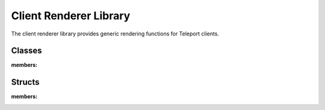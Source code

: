 Client Renderer Library
=======================

The client renderer library provides generic rendering functions for Teleport clients.

Classes
-------

.. doxygenclass:: scr::GeometryCache
:members:

Structs
-------
.. doxygenstruct:: scr::GeometryCache
:members:
